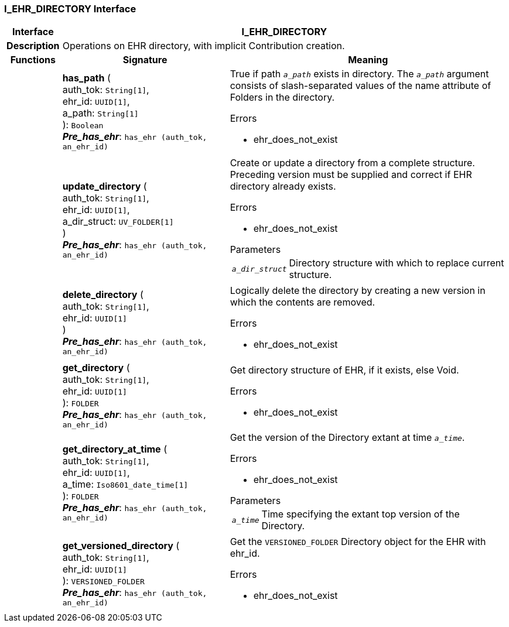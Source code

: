 === I_EHR_DIRECTORY Interface

[cols="^1,3,5"]
|===
h|*Interface*
2+^h|*I_EHR_DIRECTORY*

h|*Description*
2+a|Operations on EHR directory, with implicit Contribution creation.

h|*Functions*
^h|*Signature*
^h|*Meaning*

h|
|*has_path* ( +
auth_tok: `String[1]`, +
ehr_id: `UUID[1]`, +
a_path: `String[1]` +
): `Boolean` +
*_Pre_has_ehr_*: `has_ehr (auth_tok, an_ehr_id)`
a|True if path `_a_path_` exists in directory. The `_a_path_` argument consists of slash-separated values of the name attribute of Folders in the directory.

.Errors
* ehr_does_not_exist

h|
|*update_directory* ( +
auth_tok: `String[1]`, +
ehr_id: `UUID[1]`, +
a_dir_struct: `UV_FOLDER[1]` +
) +
*_Pre_has_ehr_*: `has_ehr (auth_tok, an_ehr_id)`
a|Create or update a directory from a complete structure. Preceding version must be supplied and correct if EHR directory already exists.

.Errors
* ehr_does_not_exist

.Parameters +
[horizontal]
`_a_dir_struct_`:: Directory structure with which to replace current structure.

h|
|*delete_directory* ( +
auth_tok: `String[1]`, +
ehr_id: `UUID[1]` +
) +
*_Pre_has_ehr_*: `has_ehr (auth_tok, an_ehr_id)`
a|Logically delete the directory by creating a new version in which the contents are removed.

.Errors
* ehr_does_not_exist

h|
|*get_directory* ( +
auth_tok: `String[1]`, +
ehr_id: `UUID[1]` +
): `FOLDER` +
*_Pre_has_ehr_*: `has_ehr (auth_tok, an_ehr_id)`
a|Get directory structure of EHR, if it exists, else Void.

.Errors
* ehr_does_not_exist

h|
|*get_directory_at_time* ( +
auth_tok: `String[1]`, +
ehr_id: `UUID[1]`, +
a_time: `Iso8601_date_time[1]` +
): `FOLDER` +
*_Pre_has_ehr_*: `has_ehr (auth_tok, an_ehr_id)`
a|Get the version of the Directory extant at time `_a_time_`.

.Errors
* ehr_does_not_exist

.Parameters +
[horizontal]
`_a_time_`:: Time specifying the extant top version of the Directory.

h|
|*get_versioned_directory* ( +
auth_tok: `String[1]`, +
ehr_id: `UUID[1]` +
): `VERSIONED_FOLDER` +
*_Pre_has_ehr_*: `has_ehr (auth_tok, an_ehr_id)`
a|Get the `VERSIONED_FOLDER` Directory object for the EHR with ehr_id.

.Errors
* ehr_does_not_exist
|===
